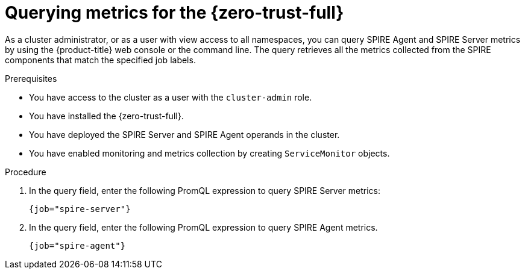 // Module included in the following assemblies:
//
// * security/zero_trust_workload_identity_manager/zero-trust-manager-monitoring.adoc

:_mod-docs-content-type: PROCEDURE
[id="zero-trust-manager-query-metrics_{context}"]
= Querying metrics for the {zero-trust-full}

As a cluster administrator, or as a user with view access to all namespaces, you can query SPIRE Agent and SPIRE Server metrics by using the {product-title} web console or the command line. The query retrieves all the metrics collected from the SPIRE components that match the specified job labels.

.Prerequisites

* You have access to the cluster as a user with the `cluster-admin` role.
* You have installed the {zero-trust-full}.
* You have deployed the SPIRE Server and SPIRE Agent operands in the cluster.
* You have enabled monitoring and metrics collection by creating `ServiceMonitor` objects.

.Procedure

. In the query field, enter the following PromQL expression to query SPIRE Server metrics:
+
[source,promql]
----
{job="spire-server"}
----

. In the query field, enter the following PromQL expression to query SPIRE Agent metrics.
+
[source,promql]
----
{job="spire-agent"}
----